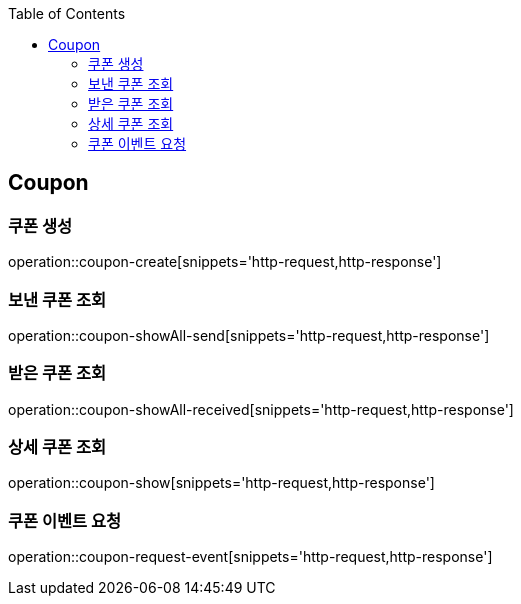 :doctype: book
:icons: font
:source-highlighter: highlightjs
:toc: left
:toclevels: 4


== Coupon
=== 쿠폰 생성
operation::coupon-create[snippets='http-request,http-response']

=== 보낸 쿠폰 조회
operation::coupon-showAll-send[snippets='http-request,http-response']

=== 받은 쿠폰 조회
operation::coupon-showAll-received[snippets='http-request,http-response']

=== 상세 쿠폰 조회
operation::coupon-show[snippets='http-request,http-response']

=== 쿠폰 이벤트 요청
operation::coupon-request-event[snippets='http-request,http-response']

